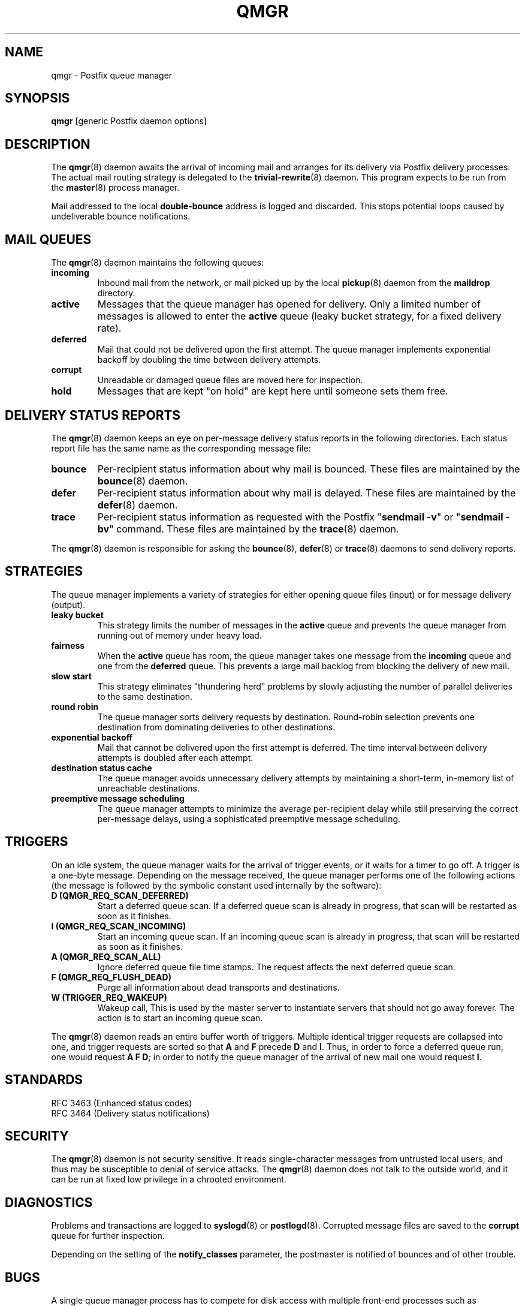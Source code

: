 .\"	$NetBSD: qmgr.8,v 1.1.1.7 2020/03/18 18:59:30 christos Exp $
.\"
.TH QMGR 8 
.ad
.fi
.SH NAME
qmgr
\-
Postfix queue manager
.SH "SYNOPSIS"
.na
.nf
\fBqmgr\fR [generic Postfix daemon options]
.SH DESCRIPTION
.ad
.fi
The \fBqmgr\fR(8) daemon awaits the arrival of incoming mail
and arranges for its delivery via Postfix delivery processes.
The actual mail routing strategy is delegated to the
\fBtrivial\-rewrite\fR(8) daemon.
This program expects to be run from the \fBmaster\fR(8) process
manager.

Mail addressed to the local \fBdouble\-bounce\fR address is
logged and discarded.  This stops potential loops caused by
undeliverable bounce notifications.
.SH "MAIL QUEUES"
.na
.nf
.ad
.fi
The \fBqmgr\fR(8) daemon maintains the following queues:
.IP \fBincoming\fR
Inbound mail from the network, or mail picked up by the
local \fBpickup\fR(8) daemon from the \fBmaildrop\fR directory.
.IP \fBactive\fR
Messages that the queue manager has opened for delivery. Only
a limited number of messages is allowed to enter the \fBactive\fR
queue (leaky bucket strategy, for a fixed delivery rate).
.IP \fBdeferred\fR
Mail that could not be delivered upon the first attempt. The queue
manager implements exponential backoff by doubling the time between
delivery attempts.
.IP \fBcorrupt\fR
Unreadable or damaged queue files are moved here for inspection.
.IP \fBhold\fR
Messages that are kept "on hold" are kept here until someone
sets them free.
.SH "DELIVERY STATUS REPORTS"
.na
.nf
.ad
.fi
The \fBqmgr\fR(8) daemon keeps an eye on per\-message delivery status
reports in the following directories. Each status report file has
the same name as the corresponding message file:
.IP \fBbounce\fR
Per\-recipient status information about why mail is bounced.
These files are maintained by the \fBbounce\fR(8) daemon.
.IP \fBdefer\fR
Per\-recipient status information about why mail is delayed.
These files are maintained by the \fBdefer\fR(8) daemon.
.IP \fBtrace\fR
Per\-recipient status information as requested with the
Postfix "\fBsendmail \-v\fR" or "\fBsendmail \-bv\fR" command.
These files are maintained by the \fBtrace\fR(8) daemon.
.PP
The \fBqmgr\fR(8) daemon is responsible for asking the
\fBbounce\fR(8), \fBdefer\fR(8) or \fBtrace\fR(8) daemons to
send delivery reports.
.SH "STRATEGIES"
.na
.nf
.ad
.fi
The queue manager implements a variety of strategies for
either opening queue files (input) or for message delivery (output).
.IP "\fBleaky bucket\fR"
This strategy limits the number of messages in the \fBactive\fR queue
and prevents the queue manager from running out of memory under
heavy load.
.IP \fBfairness\fR
When the \fBactive\fR queue has room, the queue manager takes one
message from the \fBincoming\fR queue and one from the \fBdeferred\fR
queue. This prevents a large mail backlog from blocking the delivery
of new mail.
.IP "\fBslow start\fR"
This strategy eliminates "thundering herd" problems by slowly
adjusting the number of parallel deliveries to the same destination.
.IP "\fBround robin\fR"
The queue manager sorts delivery requests by destination.
Round\-robin selection prevents one destination from dominating
deliveries to other destinations.
.IP "\fBexponential backoff\fR"
Mail that cannot be delivered upon the first attempt is deferred.
The time interval between delivery attempts is doubled after each
attempt.
.IP "\fBdestination status cache\fR"
The queue manager avoids unnecessary delivery attempts by
maintaining a short\-term, in\-memory list of unreachable destinations.
.IP "\fBpreemptive message scheduling\fR"
The queue manager attempts to minimize the average per\-recipient delay
while still preserving the correct per\-message delays, using
a sophisticated preemptive message scheduling.
.SH "TRIGGERS"
.na
.nf
.ad
.fi
On an idle system, the queue manager waits for the arrival of
trigger events, or it waits for a timer to go off. A trigger
is a one\-byte message.
Depending on the message received, the queue manager performs
one of the following actions (the message is followed by the
symbolic constant used internally by the software):
.IP "\fBD (QMGR_REQ_SCAN_DEFERRED)\fR"
Start a deferred queue scan.  If a deferred queue scan is already
in progress, that scan will be restarted as soon as it finishes.
.IP "\fBI (QMGR_REQ_SCAN_INCOMING)\fR"
Start an incoming queue scan. If an incoming queue scan is already
in progress, that scan will be restarted as soon as it finishes.
.IP "\fBA (QMGR_REQ_SCAN_ALL)\fR"
Ignore deferred queue file time stamps. The request affects
the next deferred queue scan.
.IP "\fBF (QMGR_REQ_FLUSH_DEAD)\fR"
Purge all information about dead transports and destinations.
.IP "\fBW (TRIGGER_REQ_WAKEUP)\fR"
Wakeup call, This is used by the master server to instantiate
servers that should not go away forever. The action is to start
an incoming queue scan.
.PP
The \fBqmgr\fR(8) daemon reads an entire buffer worth of triggers.
Multiple identical trigger requests are collapsed into one, and
trigger requests are sorted so that \fBA\fR and \fBF\fR precede
\fBD\fR and \fBI\fR. Thus, in order to force a deferred queue run,
one would request \fBA F D\fR; in order to notify the queue manager
of the arrival of new mail one would request \fBI\fR.
.SH "STANDARDS"
.na
.nf
RFC 3463 (Enhanced status codes)
RFC 3464 (Delivery status notifications)
.SH "SECURITY"
.na
.nf
.ad
.fi
The \fBqmgr\fR(8) daemon is not security sensitive. It reads
single\-character messages from untrusted local users, and thus may
be susceptible to denial of service attacks. The \fBqmgr\fR(8) daemon
does not talk to the outside world, and it can be run at fixed low
privilege in a chrooted environment.
.SH DIAGNOSTICS
.ad
.fi
Problems and transactions are logged to \fBsyslogd\fR(8)
or \fBpostlogd\fR(8).
Corrupted message files are saved to the \fBcorrupt\fR queue
for further inspection.

Depending on the setting of the \fBnotify_classes\fR parameter,
the postmaster is notified of bounces and of other trouble.
.SH BUGS
.ad
.fi
A single queue manager process has to compete for disk access with
multiple front\-end processes such as \fBcleanup\fR(8). A sudden burst of
inbound mail can negatively impact outbound delivery rates.
.SH "CONFIGURATION PARAMETERS"
.na
.nf
.ad
.fi
Changes to \fBmain.cf\fR are not picked up automatically
as \fBqmgr\fR(8)
is a persistent process. Use the "\fBpostfix reload\fR" command after
a configuration change.

The text below provides only a parameter summary. See
\fBpostconf\fR(5) for more details including examples.

In the text below, \fItransport\fR is the first field in a
\fBmaster.cf\fR entry.
.SH "COMPATIBILITY CONTROLS"
.na
.nf
.ad
.fi
Available before Postfix version 2.5:
.IP "\fBallow_min_user (no)\fR"
Allow a sender or recipient address to have `\-' as the first
character.
.PP
Available with Postfix version 2.7 and later:
.IP "\fBdefault_filter_nexthop (empty)\fR"
When a content_filter or FILTER request specifies no explicit
next\-hop destination, use $default_filter_nexthop instead; when
that value is empty, use the domain in the recipient address.
.SH "ACTIVE QUEUE CONTROLS"
.na
.nf
.ad
.fi
.IP "\fBqmgr_clog_warn_time (300s)\fR"
The minimal delay between warnings that a specific destination is
clogging up the Postfix active queue.
.IP "\fBqmgr_message_active_limit (20000)\fR"
The maximal number of messages in the active queue.
.IP "\fBqmgr_message_recipient_limit (20000)\fR"
The maximal number of recipients held in memory by the Postfix
queue manager, and the maximal size of the short\-term,
in\-memory "dead" destination status cache.
.IP "\fBqmgr_message_recipient_minimum (10)\fR"
The minimal number of in\-memory recipients for any message.
.IP "\fBdefault_recipient_limit (20000)\fR"
The default per\-transport upper limit on the number of in\-memory
recipients.
.IP "\fBtransport_recipient_limit ($default_recipient_limit)\fR"
A transport\-specific override for the default_recipient_limit
parameter value, where \fItransport\fR is the master.cf name of
the message delivery transport.
.IP "\fBdefault_extra_recipient_limit (1000)\fR"
The default value for the extra per\-transport limit imposed on the
number of in\-memory recipients.
.IP "\fBtransport_extra_recipient_limit ($default_extra_recipient_limit)\fR"
A transport\-specific override for the default_extra_recipient_limit
parameter value, where \fItransport\fR is the master.cf name of
the message delivery transport.
.PP
Available in Postfix version 2.4 and later:
.IP "\fBdefault_recipient_refill_limit (100)\fR"
The default per\-transport limit on the number of recipients refilled at
once.
.IP "\fBtransport_recipient_refill_limit ($default_recipient_refill_limit)\fR"
A transport\-specific override for the default_recipient_refill_limit
parameter value, where \fItransport\fR is the master.cf name of
the message delivery transport.
.IP "\fBdefault_recipient_refill_delay (5s)\fR"
The default per\-transport maximum delay between recipients refills.
.IP "\fBtransport_recipient_refill_delay ($default_recipient_refill_delay)\fR"
A transport\-specific override for the default_recipient_refill_delay
parameter value, where \fItransport\fR is the master.cf name of
the message delivery transport.
.SH "DELIVERY CONCURRENCY CONTROLS"
.na
.nf
.ad
.fi
.IP "\fBinitial_destination_concurrency (5)\fR"
The initial per\-destination concurrency level for parallel delivery
to the same destination.
.IP "\fBdefault_destination_concurrency_limit (20)\fR"
The default maximal number of parallel deliveries to the same
destination.
.IP "\fBtransport_destination_concurrency_limit ($default_destination_concurrency_limit)\fR"
A transport\-specific override for the
default_destination_concurrency_limit parameter value, where
\fItransport\fR is the master.cf name of the message delivery
transport.
.PP
Available in Postfix version 2.5 and later:
.IP "\fBtransport_initial_destination_concurrency ($initial_destination_concurrency)\fR"
A transport\-specific override for the initial_destination_concurrency
parameter value, where \fItransport\fR is the master.cf name of
the message delivery transport.
.IP "\fBdefault_destination_concurrency_failed_cohort_limit (1)\fR"
How many pseudo\-cohorts must suffer connection or handshake
failure before a specific destination is considered unavailable
(and further delivery is suspended).
.IP "\fBtransport_destination_concurrency_failed_cohort_limit ($default_destination_concurrency_failed_cohort_limit)\fR"
A transport\-specific override for the
default_destination_concurrency_failed_cohort_limit parameter value,
where \fItransport\fR is the master.cf name of the message delivery
transport.
.IP "\fBdefault_destination_concurrency_negative_feedback (1)\fR"
The per\-destination amount of delivery concurrency negative
feedback, after a delivery completes with a connection or handshake
failure.
.IP "\fBtransport_destination_concurrency_negative_feedback ($default_destination_concurrency_negative_feedback)\fR"
A transport\-specific override for the
default_destination_concurrency_negative_feedback parameter value,
where \fItransport\fR is the master.cf name of the message delivery
transport.
.IP "\fBdefault_destination_concurrency_positive_feedback (1)\fR"
The per\-destination amount of delivery concurrency positive
feedback, after a delivery completes without connection or handshake
failure.
.IP "\fBtransport_destination_concurrency_positive_feedback ($default_destination_concurrency_positive_feedback)\fR"
A transport\-specific override for the
default_destination_concurrency_positive_feedback parameter value,
where \fItransport\fR is the master.cf name of the message delivery
transport.
.IP "\fBdestination_concurrency_feedback_debug (no)\fR"
Make the queue manager's feedback algorithm verbose for performance
analysis purposes.
.SH "RECIPIENT SCHEDULING CONTROLS"
.na
.nf
.ad
.fi
.IP "\fBdefault_destination_recipient_limit (50)\fR"
The default maximal number of recipients per message delivery.
.IP "\fBtransport_destination_recipient_limit ($default_destination_recipient_limit)\fR"
A transport\-specific override for the
default_destination_recipient_limit parameter value, where
\fItransport\fR is the master.cf name of the message delivery
transport.
.SH "MESSAGE SCHEDULING CONTROLS"
.na
.nf
.ad
.fi
.IP "\fBdefault_delivery_slot_cost (5)\fR"
How often the Postfix queue manager's scheduler is allowed to
preempt delivery of one message with another.
.IP "\fBtransport_delivery_slot_cost ($default_delivery_slot_cost)\fR"
A transport\-specific override for the default_delivery_slot_cost
parameter value, where \fItransport\fR is the master.cf name of
the message delivery transport.
.IP "\fBdefault_minimum_delivery_slots (3)\fR"
How many recipients a message must have in order to invoke the
Postfix queue manager's scheduling algorithm at all.
.IP "\fBtransport_minimum_delivery_slots ($default_minimum_delivery_slots)\fR"
A transport\-specific override for the default_minimum_delivery_slots
parameter value, where \fItransport\fR is the master.cf name of
the message delivery transport.
.IP "\fBdefault_delivery_slot_discount (50)\fR"
The default value for transport\-specific _delivery_slot_discount
settings.
.IP "\fBtransport_delivery_slot_discount ($default_delivery_slot_discount)\fR"
A transport\-specific override for the default_delivery_slot_discount
parameter value, where \fItransport\fR is the master.cf name of
the message delivery transport.
.IP "\fBdefault_delivery_slot_loan (3)\fR"
The default value for transport\-specific _delivery_slot_loan
settings.
.IP "\fBtransport_delivery_slot_loan ($default_delivery_slot_loan)\fR"
A transport\-specific override for the default_delivery_slot_loan
parameter value, where \fItransport\fR is the master.cf name of
the message delivery transport.
.SH "OTHER RESOURCE AND RATE CONTROLS"
.na
.nf
.ad
.fi
.IP "\fBminimal_backoff_time (300s)\fR"
The minimal time between attempts to deliver a deferred message;
prior to Postfix 2.4 the default value was 1000s.
.IP "\fBmaximal_backoff_time (4000s)\fR"
The maximal time between attempts to deliver a deferred message.
.IP "\fBmaximal_queue_lifetime (5d)\fR"
Consider a message as undeliverable, when delivery fails with a
temporary error, and the time in the queue has reached the
maximal_queue_lifetime limit.
.IP "\fBqueue_run_delay (300s)\fR"
The time between deferred queue scans by the queue manager;
prior to Postfix 2.4 the default value was 1000s.
.IP "\fBtransport_retry_time (60s)\fR"
The time between attempts by the Postfix queue manager to contact
a malfunctioning message delivery transport.
.PP
Available in Postfix version 2.1 and later:
.IP "\fBbounce_queue_lifetime (5d)\fR"
Consider a bounce message as undeliverable, when delivery fails
with a temporary error, and the time in the queue has reached the
bounce_queue_lifetime limit.
.PP
Available in Postfix version 2.5 and later:
.IP "\fBdefault_destination_rate_delay (0s)\fR"
The default amount of delay that is inserted between individual
message deliveries to the same destination and over the same message
delivery transport.
.IP "\fBtransport_destination_rate_delay ($default_destination_rate_delay)\fR"
A transport\-specific override for the default_destination_rate_delay
parameter value, where \fItransport\fR is the master.cf name of
the message delivery transport.
.PP
Available in Postfix version 3.1 and later:
.IP "\fBdefault_transport_rate_delay (0s)\fR"
The default amount of delay that is inserted between individual
message deliveries over the same message delivery transport,
regardless of destination.
.IP "\fBtransport_transport_rate_delay ($default_transport_rate_delay)\fR"
A transport\-specific override for the default_transport_rate_delay
parameter value, where the initial \fItransport\fR in the parameter
name is the master.cf name of the message delivery transport.
.SH "SAFETY CONTROLS"
.na
.nf
.ad
.fi
.IP "\fBqmgr_daemon_timeout (1000s)\fR"
How much time a Postfix queue manager process may take to handle
a request before it is terminated by a built\-in watchdog timer.
.IP "\fBqmgr_ipc_timeout (60s)\fR"
The time limit for the queue manager to send or receive information
over an internal communication channel.
.PP
Available in Postfix version 3.1 and later:
.IP "\fBaddress_verify_pending_request_limit (see 'postconf -d' output)\fR"
A safety limit that prevents address verification requests from
overwhelming the Postfix queue.
.SH "MISCELLANEOUS CONTROLS"
.na
.nf
.ad
.fi
.IP "\fBconfig_directory (see 'postconf -d' output)\fR"
The default location of the Postfix main.cf and master.cf
configuration files.
.IP "\fBdefer_transports (empty)\fR"
The names of message delivery transports that should not deliver mail
unless someone issues "\fBsendmail \-q\fR" or equivalent.
.IP "\fBdelay_logging_resolution_limit (2)\fR"
The maximal number of digits after the decimal point when logging
sub\-second delay values.
.IP "\fBhelpful_warnings (yes)\fR"
Log warnings about problematic configuration settings, and provide
helpful suggestions.
.IP "\fBprocess_id (read\-only)\fR"
The process ID of a Postfix command or daemon process.
.IP "\fBprocess_name (read\-only)\fR"
The process name of a Postfix command or daemon process.
.IP "\fBqueue_directory (see 'postconf -d' output)\fR"
The location of the Postfix top\-level queue directory.
.IP "\fBsyslog_facility (mail)\fR"
The syslog facility of Postfix logging.
.IP "\fBsyslog_name (see 'postconf -d' output)\fR"
A prefix that is prepended to the process name in syslog
records, so that, for example, "smtpd" becomes "prefix/smtpd".
.PP
Available in Postfix version 3.0 and later:
.IP "\fBconfirm_delay_cleared (no)\fR"
After sending a "your message is delayed" notification, inform
the sender when the delay clears up.
.PP
Available in Postfix 3.3 and later:
.IP "\fBservice_name (read\-only)\fR"
The master.cf service name of a Postfix daemon process.
.PP
Available in Postfix 3.5 and later:
.IP "\fBinfo_log_address_format (external)\fR"
The email address form that will be used in non\-debug logging
(info, warning, etc.).
.SH "FILES"
.na
.nf
/var/spool/postfix/incoming, incoming queue
/var/spool/postfix/active, active queue
/var/spool/postfix/deferred, deferred queue
/var/spool/postfix/bounce, non\-delivery status
/var/spool/postfix/defer, non\-delivery status
/var/spool/postfix/trace, delivery status
.SH "SEE ALSO"
.na
.nf
trivial\-rewrite(8), address routing
bounce(8), delivery status reports
postconf(5), configuration parameters
master(5), generic daemon options
master(8), process manager
postlogd(8), Postfix logging
syslogd(8), system logging
.SH "README FILES"
.na
.nf
.ad
.fi
Use "\fBpostconf readme_directory\fR" or
"\fBpostconf html_directory\fR" to locate this information.
.na
.nf
SCHEDULER_README, scheduling algorithm
QSHAPE_README, Postfix queue analysis
.SH "LICENSE"
.na
.nf
.ad
.fi
The Secure Mailer license must be distributed with this software.
.SH "AUTHOR(S)"
.na
.nf
Wietse Venema
IBM T.J. Watson Research
P.O. Box 704
Yorktown Heights, NY 10598, USA

Preemptive scheduler enhancements:
Patrik Rak
Modra 6
155 00, Prague, Czech Republic

Wietse Venema
Google, Inc.
111 8th Avenue
New York, NY 10011, USA
